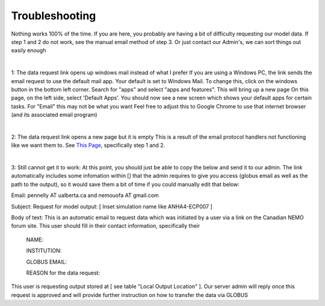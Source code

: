 Troubleshooting
===============

Nothing works 100% of the time. If you are here, you probably are having a bit of difficulty requesting our model data. If step 1 and 2 do not work, see the manual email method of step 3. Or just contact our Admin's, we can sort things out easily enough

|

1: The data request link opens up windows mail instead of what I prefer
If you are using a Windows PC, the link sends the email request to use the default mail app. Your default is set to Windows Mail.
To change this, click on the windows button in the bottom left corner. Search for "apps" and select "apps and features". This will bring up a new page
On this page, on the left side, select 'Default Apps'. You should now see a new screen which shows your default apps for certain tasks. For "Email" this may not be what you want
Feel free to adjust this to Google Chrome to use that internet browser (and its associated email program)

|

2: The data request link opens a new page but it is empty
This is a result of the email protocol handlers not functioning like we want them to. See `This Page <https://www.timeatlas.com/email-links-chrome-gmail/>`_, specifically step 1 and 2. 

|

3: Still cannot get it to work:
At this point, you should just be able to copy the below and send it to our admin. The link automatically includes some infomation within [] that the admin requires to give you access (globus email as well as the path to the output), so it would save them a bit of time if you could manually edit that below:

Email: pennelly AT ualberta.ca and nemouofa AT gmail.com

Subject: Request for model output: [ Inset simulation name like ANHA4-ECP007 ]

Body of text:
This is an automatic email to request data which was initiated by a user via a link on the Canadian NEMO forum site. This user should fill in their contact information, specifically their

   NAME: 
 
   INSTITUTION:
 
   GLOBUS EMAIL:
 
   REASON for the data request:
 
This user is requesting output stored at [ see table "Local Output Location"  ]. Our server admin will reply once this request is approved and will provide further instruction on how to transfer the data via GLOBUS
